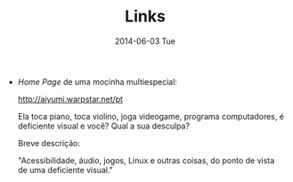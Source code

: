 #+POSTID: 25
#+TITLE:     Links
#+DATE:      2014-06-03 Tue
#+DESCRIPTION:
#+PERMALINK: links
#+PARENT:

+ /Home Page/ de uma mocinha multiespecial:

  [[http://aiyumi.warpstar.net/pt][http://aiyumi.warpstar.net/pt]]

  Ela toca piano, toca violino, joga videogame, programa computadores, é deficiente visual e você? Qual a sua desculpa?

  Breve descrição:

  "Acessibilidade, áudio, jogos, Linux e outras coisas, do ponto de vista de uma deficiente visual."

#  LocalWords:  PERMALINK multiespecial
